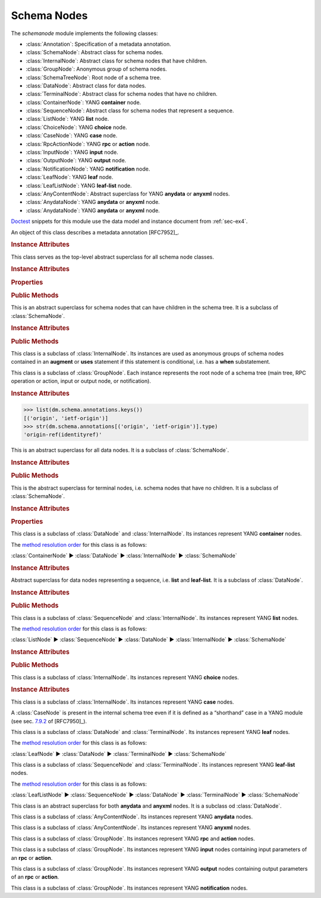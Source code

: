 ************
Schema Nodes
************


.. module:: yangson.schemanode
   :synopsis: Classes representing YANG schema nodes

.. testsetup::

   import json
   import os
   from yangson import DataModel
   from yangson.enumerations import ContentType
   os.chdir("examples/ex4")

.. testcleanup::

   os.chdir("../..")

The *schemanode* module implements the following classes:

* :class:`Annotation`: Specification of a metadata annotation.
* :class:`SchemaNode`: Abstract class for schema nodes.
* :class:`InternalNode`: Abstract class for schema nodes that have children.
* :class:`GroupNode`: Anonymous group of schema nodes.
* :class:`SchemaTreeNode`: Root node of a schema tree.
* :class:`DataNode`: Abstract class for data nodes.
* :class:`TerminalNode`: Abstract class for schema nodes that have no children.
* :class:`ContainerNode`: YANG **container** node.
* :class:`SequenceNode`: Abstract class for schema nodes that
  represent a sequence.
* :class:`ListNode`: YANG **list** node.
* :class:`ChoiceNode`: YANG **choice** node.
* :class:`CaseNode`: YANG **case** node.
* :class:`RpcActionNode`: YANG **rpc** or **action** node.
* :class:`InputNode`: YANG **input** node.
* :class:`OutputNode`: YANG **output** node.
* :class:`NotificationNode`: YANG **notification** node.
* :class:`LeafNode`: YANG **leaf** node.
* :class:`LeafListNode`: YANG **leaf-list** node.
* :class:`AnyContentNode`: Abstract superclass for YANG **anydata**
  or **anyxml** nodes.
* :class:`AnydataNode`: YANG **anydata** or **anyxml** node.
* :class:`AnydataNode`: YANG **anydata** or **anyxml** node.

Doctest__ snippets for this module use the data model and instance
document from :ref:`sec-ex4`.

__ http://www.sphinx-doc.org/en/stable/ext/doctest.html

.. doctest::

   >>> dm = DataModel.from_file('yang-library-ex4.json',
   ... mod_path=['.', '../../../yang-modules/ietf'])
   >>> fsn = dm.get_schema_node('/example-4-a:bag/foo')
   >>> rsn = dm.get_schema_node('/example-4-a:bag/opts/example-4-b:fooref/fooref')
   >>> with open('example-data.json') as infile:
   ...     ri = json.load(infile)
   >>> inst = dm.from_raw(ri)

.. class:: Annotation(type: DataType, description: str)

   An object of this class describes a metadata annotation [RFC7952]_.

   .. rubric:: Instance Attributes

   .. attribute:: type

      Type of the annotation's value.

   .. attribute:: description

      Description string of the annotation.

.. class:: SchemaNode

   This class serves as the top-level abstract superclass for all
   schema node classes.

   .. rubric:: Instance Attributes

   .. attribute:: name

      Name of the schema node.

      .. doctest::

	 >>> fsn.name
	 'foo'

   .. attribute:: ns

      Namespace of the schema node, which is the name of the YANG
      module in which the node is defined.

      .. doctest::

	 >>> fsn.ns
	 'example-4-a'

   .. attribute:: parent

      Parent schema node, if there is any.

      .. doctest::

	 >>> type(rsn.parent)
	 <class 'yangson.schemanode.CaseNode'>
	 >>> rsn.parent.name
	 'fooref'
	 >>> rsn.parent.ns
	 'example-4-b'

   .. attribute:: description

      Description string for the schema node, or ``None`` if the
      schema node's definition contains no description.

      .. doctest::

	 >>> dm.get_data_node('/example-4-a:bag').description
	 'Top-level container.'
	 >>> rsn.description is None
	 True

   .. attribute:: must

      List of **must** expressions that are attached to the schema
      node. Each entry is a tuple consisting of an instance of the
      :class:`~.xpathast.Expr` class and the corresponding error
      message (or ``None`` if no error message is defined for the
      **must** expression). See sec. `7.5.3`_ in [RFC7950]_.

   .. attribute:: when

      Optional **when** expression that makes the schema node
      conditional. The value is an instance of the
      :class:`~.xpathast.Expr` class or ``None`` if no **when**
      expression is defined for the schema node. See sec. `7.21.5`_ in
      [RFC7950]_.

   .. rubric:: Properties

   .. attribute:: qual_name

      :term:`Qualified name` of the schema node.

      .. doctest::

	 >>> fsn.qual_name
	 ('foo', 'example-4-a')

   .. attribute:: config

      This boolean property is ``True`` if the receiver represents
      configuration, and ``False`` otherwise.

      .. doctest::

	 >>> fsn.config
	 True

   .. attribute:: mandatory

      This boolean property is ``True`` if the receiver is a mandatory
      node, and ``False`` otherwise.

      .. doctest::

	 >>> rsn.mandatory
	 False

   .. rubric:: Public Methods

   .. automethod:: schema_root() -> GroupNode

      .. doctest::

	 >>> rsn.schema_root().parent is None
	 True

   .. automethod:: content_type() -> ContentType

      .. doctest::

	 >>> rsn.content_type().name
	 'config'

   .. method:: data_parent() -> Optional[InternalNode]

      Return the closest ancestor schema node that is also a data
      node, or ``None`` if there is no such schema node.

      .. doctest::

	 >>> bsn = rsn.data_parent()
	 >>> bsn.qual_name
	 ('bag', 'example-4-a')

   .. method:: iname() -> InstanceName

      Return :term:`instance name` corresponding to the receiver.

      .. doctest::

	 >>> bsn.iname()
	 'example-4-a:bag'
	 >>> fsn.iname()
	 'foo'

   .. method:: data_path() -> DataPath

      Return the receiver's :term:`data path`.

      .. doctest::

	 >>> fsn.data_path()
	 '/example-4-a:bag/foo'
	 >>> rsn.data_path()
	 '/example-4-a:bag/example-4-b:fooref'

   .. method:: state_roots() -> List[DataPath]

      Return a list of :term:`data path`\ s of the roots of all state
      data subtrees that are descendant to the receiver. If the
      receiver itself is a state data node, then the returned list
      contains only its data path. An empty list is returned if the
      receiver has no descendant state data nodes.

      .. doctest::

	 >>> bsn.state_roots()
	 ['/example-4-a:bag/bar']

   .. method:: from_raw(rval: RawValue, jptr: JSONPointer = "") -> Value

      Return a :term:`cooked value` transformed from :term:`raw value`
      *rval* as dictated by the receiver and its subtree in the
      schema. The *jptr* argument gives the JSON Pointer [RFC6901]_ of
      the instance node for the cooked value is intended (if known,
      otherwise the second argument needn't be present).

      This method raises :exc:`~.NonexistentSchemaNode` if *rval*
      contains a member that is not defined in the schema, and
      :exc:`~.YangTypeError` if a scalar value inside *rval*
      is of incorrect type.

      .. doctest::

	 >>> raw = {'baz': [None]}
	 >>> type(raw)
	 <class 'dict'>
	 >>> cooked = bsn.from_raw(raw, '/example-4-a:bag')
	 >>> cooked
	 {'baz': (None,)}
	 >>> type(cooked)
	 <class 'yangson.instvalue.ObjectValue'>

.. class:: InternalNode

   This is an abstract superclass for schema nodes that can have
   children in the schema tree. It is a subclass of :class:`SchemaNode`.

   .. rubric:: Instance Attributes

   .. attribute:: children

      The list of the schema node's children.

      .. doctest::

	 >>> [c.name for c in bsn.children]
	 ['foo', 'bar', 'opts']

   .. rubric:: Public Methods

   .. method:: get_child(name: YangIdentifier, ns: YangIdentifier = \
	       None) -> Optional[SchemaNode]

      Return receiver's child schema node whose name is *name* and
      namespace *ns*. If the *ns* argument is ``None`` (default), then
      the receiver's namespace is used. ``None`` is returned if the
      child isn't found.

      .. doctest::

	 >>> barsn = bsn.get_child('bar', 'example-4-a')
	 >>> barsn.qual_name
	 ('bar', 'example-4-a')

   .. method:: get_schema_descendant(route: SchemaRoute) -> Optional[SchemaNode]

      Return the descendant schema node identified by the
      :term:`schema route` *route*, which is interpreted relative to
      the receiver. ``None`` is returned if the node is not found.

      .. doctest::

	 >>> bazsn = bsn.get_schema_descendant(
	 ... [('opts','example-4-a'), ('a','example-4-a'), ('baz','example-4-a')])
	 >>> bazsn.qual_name
	 ('baz', 'example-4-a')


   .. method:: get_data_child(name: YangIdentifier, ns: YangIdentifier \
	       = None) -> Optional[DataNode]

      Return receiver's data child whose name is *name* and namespace
      *ns*. If the *ns* argument is ``None`` (default), then the receiver's
      namespace is used. ``None`` is returned if the data child is not
      found.

      Unlike :meth:`get_child`, this method finds the data node
      identified by *name* and *ns* also if it is separated from the
      receiver only by non-data nodes (i.e. **choice** and **case**
      nodes), as it is the case in the following example:

      .. doctest::

	 >>> bsn.get_data_child('baz', 'example-4-a').qual_name
	 ('baz', 'example-4-a')

   .. method:: filter_children(ctype: ContentType = None) -> List[SchemaNode]

      Return the list of receiver's children that are of the :term:`content
      type` specified by the argument *ctype*. If the argument is
      ``None``, then the returned list contains children of the same
      content type as the receiver. Children that are instances of
      either :class:`RpcActionNode` or :class:`NotificationNode` are
      always omitted.

      .. doctest::

	 >>> [c.name for c in bsn.filter_children(ContentType.config)]
	 ['foo', 'opts']
	 >>> [c.name for c in bsn.filter_children(ContentType.nonconfig)]
	 ['bar', 'opts']

   .. method:: data_children() -> List[DataNode]

      Return the list of receiver's data children, i.e. descendant
      data nodes that are either direct children of the receiver, or
      that have no ancestor data nodes that are also descendants of
      the receiver. Child nodes that are instances of
      :class:`SchemaTreeNode` (i.e. rpc, action, input, output or
      notification node) are not included. See also
      :meth:`get_data_child`.

      .. doctest::

	 >>> [c.name for c in bsn.data_children()]
	 ['foo', 'bar', 'baz', 'fooref']

.. class:: GroupNode

   This class is a subclass of :class:`InternalNode`. Its instances are
   used as anonymous groups of schema nodes contained in an **augment**
   or **uses** statement if this statement is conditional, i.e. has a
   **when** substatement.

.. class:: SchemaTreeNode

   This class is a subclass of :class:`GroupNode`. Each instance
   represents the root node of a schema tree (main tree, RPC operation or
   action, input or output node, or notification).

   .. rubric:: Instance Attributes

   .. attribute:: annotations

      Dictionary of annotations that are defined in the modules
      comprising the data model. The keys are :term:`qualified name`\ s of the annotations, and the values are objects of the :class:`Annotation` class.

      .. doctest::

   >>> list(dm.schema.annotations.keys())
   [('origin', 'ietf-origin')]
   >>> str(dm.schema.annotations[('origin', 'ietf-origin')].type)
   'origin-ref(identityref)'

.. class:: DataNode

   This is an abstract superclass for all data nodes. It is a subclass
   of :class:`SchemaNode`.

   .. rubric:: Instance Attributes

   .. attribute:: default_deny

      Default deny attribute as defined by the NETCONF Access Control
      Model [RFC6536]_ and set using YANG extension statements
      ``nacm:default-deny-write`` or
      ``nacm:default-deny-all``. Permitted values are defined by the
      :data:`~.enumerations.DefaultDeny` enumeration, the default is
      ``DefaultDeny.none``.

      .. doctest::

	 >>> fsn.default_deny
	 <DefaultDeny.write: 2>

   .. rubric:: Public Methods

   .. method:: orphan_instance(rval: RawValue) -> ObjectMember

      Return an :class:`~.instance.ObjectMember` as an isolated
      instance of the receiver data node, i.e. one that has neither
      parent instance nor siblings. The *rval* argument provides the
      :term:`raw value` to be cooked and used for the instance.

      .. doctest::

	 >>> obag = bsn.orphan_instance({'foo': 54, 'bar': True})
	 >>> obag.name
	 'example-4-a:bag'
	 >>> obag['foo'].value
	 54
	 >>> obag.parinst is None
	 True
	 >>> obag.siblings
	 {}

   .. method:: split_instance_route(route: InstanceRoute) -> \
	       Optional[Tuple[InstanceRoute, InstanceRoute]]

      Split *route* into two :class:`~.instance.InstanceRoute`\ s. The
      first item of the returned tuple is the part up to the receiver,
      and the second item is the rest.

      .. doctest::

	 >>> irt = dm.parse_resource_id('/example-4-a:bag/foo')
	 >>> pre, post = bsn.split_instance_route(irt)
	 >>> str(pre)
	 '/example-4-a:bag'
	 >>> str(post)
	 '/foo'

.. class:: TerminalNode

   This is the abstract superclass for terminal nodes, i.e. schema
   nodes that have no children. It is a subclass of
   :class:`SchemaNode`.

   .. rubric:: Instance Attributes

   .. attribute:: type

      A :class:`~.datatype.DataType` object specifying the type of the
      instance.

      .. doctest::

	 >>> type(rsn.type)
	 <class 'yangson.datatype.LeafrefType'>

   .. rubric:: Properties

   .. attribute:: default

      Default value of the receiver or ``None`` if no default is
      applicable. Note that the default may also come from receiver's
      type.

      .. doctest::

	 >>> barsn.default
	 True

.. class:: ContainerNode

   This class is a subclass of :class:`DataNode` and
   :class:`InternalNode`. Its instances represent YANG **container**
   nodes.

   The `method resolution order`_ for this class is as follows:

   :class:`ContainerNode` ► :class:`DataNode` ► :class:`InternalNode` ►
   :class:`SchemaNode`

   .. rubric:: Instance Attributes

   .. attribute:: presence

      A boolean value specifying whether the instance is a container
      with presence.

      .. doctest::

	 >>> bsn.presence
	 True

.. class:: SequenceNode

   Abstract superclass for data nodes representing a sequence,
   i.e. **list** and **leaf-list**. It is a subclass of
   :class:`DataNode`.

   .. rubric:: Instance Attributes

   .. attribute:: min_elements

      An integer value specifying the minimum number of list or
      leaf-list entries set by the **min-elements** statement. The
      default is 0.

      .. doctest::

	 >>> qsn = dm.get_data_node('/example-4-b:quux')
	 >>> qsn.min_elements
	 0

   .. attribute:: max_elements

      An integer value specifying the maximum number of list or
      leaf-list entries set by the **max-elements** statement. The
      default value is ``None``, which means that no maximum is
      specified.

      .. doctest::

	 >>> qsn.max_elements
	 2

   .. attribute:: user_ordered

      A boolean value specifying whether the list or leaf-list entries
      are ordered by user. This attribute is set by the **ordered-by**
      statement. The value of ``False`` (default) means that the
      (leaf-)list is ordered by system, i.e. the server may rearrange
      the entries.

      .. doctest::

	 >>> qsn.user_ordered
	 True

   .. rubric:: Public Methods

   .. method:: entry_from_raw(rval: RawEntry, jptr: JSONPointer = "") -> EntryValue

      Return a :term:`cooked value` of an array entry transformed from
      :term:`raw value` *rval* as dictated by the receiver and/or its
      subtree in the schema. The *jptr* argument gives the JSON
      Pointer [RFC6901]_ of the entry for the cooked value is intended
      (if known, otherwise the second argument needn't be present).

      This method raises :exc:`~.NonexistentSchemaNode` if *rval*
      contains a member that is not defined in the schema, and
      :exc:`~.YangTypeError` if a scalar value inside *rval*
      is of incorrect type.

      .. doctest::

	 >>> qsn.entry_from_raw('2.7182')
	 Decimal('2.7182')

.. class:: ListNode

   This class is a subclass of :class:`SequenceNode` and
   :class:`InternalNode`. Its instances represent YANG **list**
   nodes.

   The `method resolution order`_ for this class is as follows:

   :class:`ListNode` ► :class:`SequenceNode` ► :class:`DataNode` ►
   :class:`InternalNode` ► :class:`SchemaNode`

   .. rubric:: Instance Attributes

   .. attribute:: keys

      List containing :term:`qualified name`\ s of all keys defined by
      the **key** statement.

   .. attribute:: unique

      List of lists of schema routes. Each internal list represents a
      group of descendant leafs whose values are required to be unique
      across all list entries. See **unique** statement in [RFC7950]_,
      sec. `7.8.3`_.

   .. rubric:: Public Methods

   .. method:: orphan_entry(rval: RawObject) -> ArrayEntry

      Return an :class:`~.instance.ArrayEntry` as an isolated entry of
      the receiver list, i.e. one that has neither parent instance nor
      sibling entries. The *rval* argument provides the :term:`raw
      value` (object) to be cooked and used for the entry.

.. class:: ChoiceNode(InternalNode)

   This class is a subclass of :class:`InternalNode`. Its instances
   represent YANG **choice** nodes.

   .. rubric:: Instance Attributes

   .. attribute:: default_case

      :term:`Qualified name` specifying the default case defined by
      the **default** substatement of **choice**. The value of
      ``None`` (default) means that no case is defined as default.

      .. doctest::

	 >>> osn = bsn.get_child('opts', 'example-4-a')
	 >>> osn.default_case
	 ('a', 'example-4-a')

.. class:: CaseNode

   This class is a subclass of :class:`InternalNode`. Its instances
   represent YANG **case** nodes.

   A :class:`CaseNode` is present in the internal schema tree even if
   it is defined as a “shorthand” case in a YANG module (see
   sec. `7.9.2`_ of [RFC7950]_).

.. class:: LeafNode

   This class is a subclass of :class:`DataNode` and :class:`TerminalNode`.
   Its instances represent YANG **leaf** nodes.

   The `method resolution order`_ for this class is as follows:

   :class:`LeafNode` ► :class:`DataNode` ► :class:`TerminalNode` ►
   :class:`SchemaNode`

.. class:: LeafListNode

   This class is a subclass of :class:`SequenceNode` and
   :class:`TerminalNode`. Its instances represent YANG **leaf-list**
   nodes.

   The `method resolution order`_ for this class is as follows:

   :class:`LeafListNode` ► :class:`SequenceNode` ► :class:`DataNode` ►
   :class:`TerminalNode` ► :class:`SchemaNode`

.. class:: AnyContentNode

   This class is an abstract superclass for both **anydata** and
   **anyxml** nodes. It is a subclass od :class:`DataNode`.

.. class:: AnydataNode

   This class is a subclass of :class:`AnyContentNode`. Its instances
   represent YANG **anydata** nodes.

.. class:: AnyxmlNode

   This class is a subclass of :class:`AnyContentNode`. Its instances
   represent YANG **anyxml** nodes.

.. class:: RpcActionNode

   This class is a subclass of :class:`GroupNode`. Its instances
   represent YANG **rpc** and **action** nodes.

.. class:: InputNode

   This class is a subclass of :class:`GroupNode`. Its instances
   represent YANG **input** nodes containing input parameters of an
   **rpc** or **action**.

.. class:: OutputNode

   This class is a subclass of :class:`GroupNode`. Its instances
   represent YANG **output** nodes containing output parameters of an
   **rpc** or **action**.

.. class:: NotificationNode

   This class is a subclass of :class:`GroupNode`. Its instances
   represent YANG **notification** nodes.

.. _7.5.3: https://tools.ietf.org/html/rfc7950#section-7.5.3
.. _7.8.3: https://tools.ietf.org/html/rfc7950#section-7.8.3
.. _7.9.2: https://tools.ietf.org/html/rfc7950#section-7.9.2
.. _7.21.5: https://tools.ietf.org/html/rfc7950#section-7.21.5
.. _method resolution order: https://www.python.org/download/releases/2.3/mro/
